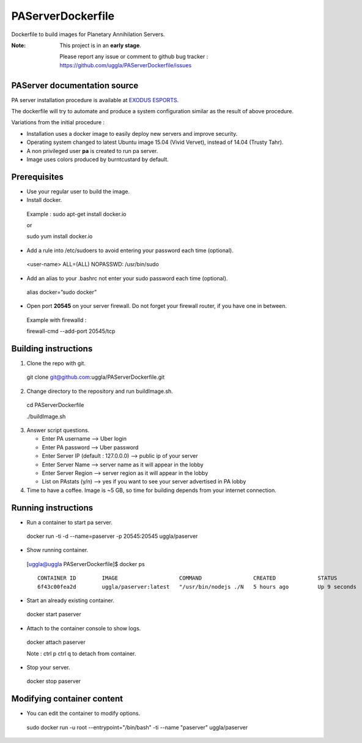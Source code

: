PAServerDockerfile
==================
Dockerfile to build images for Planetary Annihilation Servers.

:Note: This project is in an **early stage**.

   Please report any issue or comment to github bug tracker :
   https://github.com/uggla/PAServerDockerfile/issues


PAServer documentation source
-----------------------------
PA server installation procedure is available at `EXODUS ESPORTS <http://exodusesports.com/guides/planetary-annihilation-dedicated-server-setup>`_.

The dockerfile will try to automate and produce a system configuration similar as the result of above procedure.


Variations from the initial procedure :


- Installation uses a docker image to easily deploy new servers and improve security.
- Operating system changed to latest Ubuntu image 15.04 (Vivid Vervet), instead of 14.04 (Trusty Tahr).
- A non privileged user **pa** is created to run pa server.
- Image uses colors produced by burntcustard by default.


Prerequisites
-------------
- Use your regular user to build the image.
- Install docker.
 Example :
 sudo apt-get install docker.io
 
 or
 
 sudo yum install docker.io
- Add a rule into /etc/sudoers to avoid entering your password each time (optional).
 <user-name>	ALL=(ALL)	NOPASSWD: /usr/bin/sudo
- Add an alias to your .bashrc not enter your sudo password each time (optional).
 alias docker=”sudo docker”
- Open port **20545** on your server firewall. Do not forget your firewall router, if you have one in between. 
 Example with firewalld :
 
 firewall-cmd --add-port 20545/tcp
 
Building instructions
---------------------
1. Clone the repo with git.
 git clone git@github.com:uggla/PAServerDockerfile.git
2. Change directory to the repository and run buildImage.sh.
 cd PAServerDockerfile
 
 ./buildImage.sh
3. Answer script questions.

   - Enter PA username  --> Uber login
   - Enter PA password  --> Uber password
   - Enter Server IP (default : 127.0.0.0) --> public ip of your server
   - Enter Server Name  --> server name as it will appear in the lobby
   - Enter Server Region --> server region as it will appear in the lobby
   - List on PAstats (y/n)  --> yes if you want to see your server advertised in PA lobby


 
4. Time to have a coffee. Image is ~5 GB, so time for building depends from your internet connection.


Running instructions
--------------------
- Run a container to start pa server.
 docker run -ti -d --name=paserver -p 20545:20545 uggla/paserver

- Show running container.

 [uggla@uggla PAServerDockerfile]$ docker ps
 ::
    CONTAINER ID        IMAGE                   COMMAND                CREATED             STATUS              PORTS                      NAMES
    6f43c00fea2d        uggla/paserver:latest   "/usr/bin/nodejs ./N   5 hours ago         Up 9 seconds        0.0.0.0:20545->20545/tcp   paserver            



- Start an already existing container.
 docker start paserver
 
- Attach to the container console to show logs.
 docker attach paserver
 
 Note : ctrl p ctrl q to detach from container.

- Stop your server.
 docker stop paserver

Modifying container content
---------------------------
- You can edit the container to modify options.
 sudo docker run -u root --entrypoint="/bin/bash" -ti --name "paserver" uggla/paserver
 
